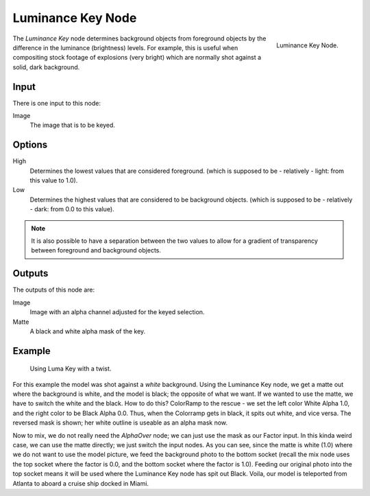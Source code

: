 
******************
Luminance Key Node
******************

.. figure:: /images/compositing_nodes_luminancekey.png
   :align: right
   :width: 150px

   Luminance Key Node.

The *Luminance Key* node determines background objects from foreground objects by
the difference in the luminance (brightness) levels.
For example, this is useful when compositing stock footage of explosions (very bright)
which are normally shot against a solid, dark background.


Input
=====

There is one input to this node:

Image
   The image that is to be keyed.


Options
=======

High
   Determines the lowest values that are considered foreground.
   (which is supposed to be - relatively - light: from this value to 1.0).
Low
   Determines the highest values that are considered to be background objects.
   (which is supposed to be - relatively - dark: from 0.0 to this value).

.. note::

   It is also possible to have a separation between the two values to allow
   for a gradient of transparency between foreground and background objects.


Outputs
=======

The outputs of this node are:

Image
   Image with an alpha channel adjusted for the keyed selection.
Matte
   A black and white alpha mask of the key.


Example
=======

.. figure:: /images/Composting-LumaKey_ex.jpg
   :width: 300px

   Using Luma Key with a twist.


For this example the model was shot against a *white* background.
Using the Luminance Key node, we get a matte out where the background is white,
and the model is black; the opposite of what we want.
If we wanted to use the matte, we have to switch the white and the black.
How to do this? ColorRamp to the rescue - we set the left color White Alpha 1.0,
and the right color to be Black Alpha 0.0. Thus, when the Colorramp gets in black,
it spits out white, and vice versa. The reversed mask is shown;
her white outline is useable as an alpha mask now.

Now to mix, we do not really need the *AlphaOver* node;
we can just use the mask as our Factor input. In this kinda weird case,
we can use the matte directly; we just switch the input nodes. As you can see,
since the matte is white (1.0) where we do not want to use the model picture,
we feed the background photo to the bottom socket
(recall the mix node uses the top socket where the factor is 0.0,
and the bottom socket where the factor is 1.0). Feeding our original photo into the top socket
means it will be used where the Luminance Key node has spit out Black. Voila,
our model is teleported from Atlanta to aboard a cruise ship docked in Miami.
